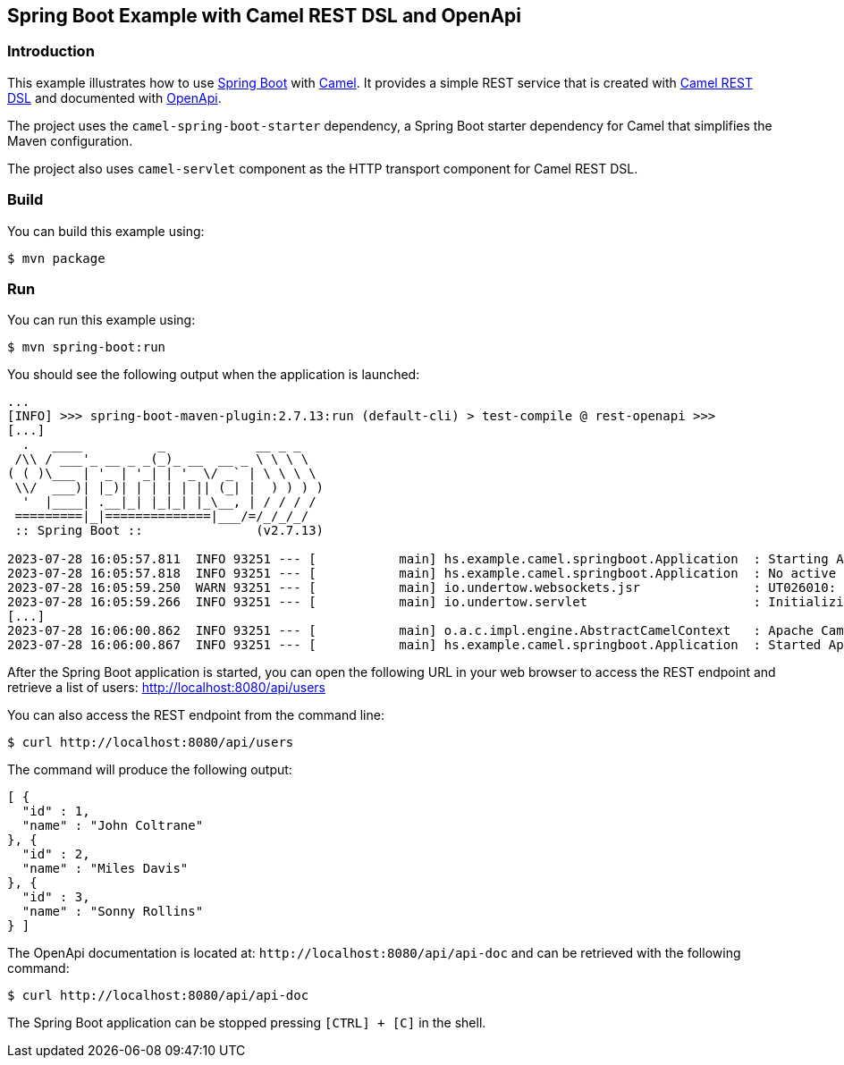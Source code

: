 == Spring Boot Example with Camel REST DSL and OpenApi

=== Introduction

This example illustrates how to use https://projects.spring.io/spring-boot/[Spring Boot] with http://camel.apache.org[Camel]. It provides a simple REST service that is created with http://camel.apache.org/rest-dsl.html[Camel REST DSL] and documented with http://swagger.io[OpenApi].

The project uses the `camel-spring-boot-starter` dependency, a Spring Boot starter dependency for Camel that simplifies the Maven configuration.

The project also uses `camel-servlet` component as the HTTP transport component for Camel REST DSL.

=== Build

You can build this example using:

    $ mvn package

=== Run

You can run this example using:

    $ mvn spring-boot:run

You should see the following output when the application is launched:

[source,text]
----
...
[INFO] >>> spring-boot-maven-plugin:2.7.13:run (default-cli) > test-compile @ rest-openapi >>>
[...]
  .   ____          _            __ _ _
 /\\ / ___'_ __ _ _(_)_ __  __ _ \ \ \ \
( ( )\___ | '_ | '_| | '_ \/ _` | \ \ \ \
 \\/  ___)| |_)| | | | | || (_| |  ) ) ) )
  '  |____| .__|_| |_|_| |_\__, | / / / /
 =========|_|==============|___/=/_/_/_/
 :: Spring Boot ::               (v2.7.13)

2023-07-28 16:05:57.811  INFO 93251 --- [           main] hs.example.camel.springboot.Application  : Starting Application using Java 17.0.6 on hosukui-MacBookPro.local with PID 93251 (/Users/hosuk/hs/camel-example/camel-springboot/rest-openapi/target/classes started by hosuk in /Users/hosuk/hs/camel-example/camel-springboot/rest-openapi)
2023-07-28 16:05:57.818  INFO 93251 --- [           main] hs.example.camel.springboot.Application  : No active profile set, falling back to 1 default profile: "default"
2023-07-28 16:05:59.250  WARN 93251 --- [           main] io.undertow.websockets.jsr               : UT026010: Buffer pool was not set on WebSocketDeploymentInfo, the default pool will be used
2023-07-28 16:05:59.266  INFO 93251 --- [           main] io.undertow.servlet                      : Initializing Spring embedded WebApplicationContext
[...]
2023-07-28 16:06:00.862  INFO 93251 --- [           main] o.a.c.impl.engine.AbstractCamelContext   : Apache Camel 3.21.0 (MyCamel) started in 288ms (build:34ms init:233ms start:21ms)
2023-07-28 16:06:00.867  INFO 93251 --- [           main] hs.example.camel.springboot.Application  : Started Application in 3.524 seconds (JVM running for 3.998)
----

After the Spring Boot application is started, you can open the following URL in your web browser to access the REST endpoint and retrieve a list of users: http://localhost:8080/api/users

You can also access the REST endpoint from the command line:

[source,text]
----
$ curl http://localhost:8080/api/users
----

The command will produce the following output:

[source,json]
----
[ {
  "id" : 1,
  "name" : "John Coltrane"
}, {
  "id" : 2,
  "name" : "Miles Davis"
}, {
  "id" : 3,
  "name" : "Sonny Rollins"
} ]
----

The OpenApi documentation is located at: `\http://localhost:8080/api/api-doc` and can be retrieved with the following command:

[source,text]
----
$ curl http://localhost:8080/api/api-doc
----

The Spring Boot application can be stopped pressing `[CTRL] + [C]` in the shell.